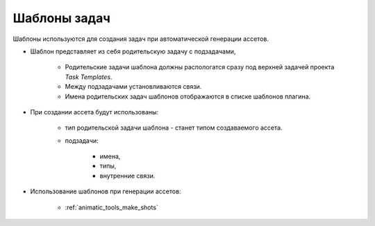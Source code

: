 .. _tasks-templates-page:

Шаблоны задач
=============

Шаблоны используются для создания задач при автоматической генерации ассетов.

.. image:: ../_static/images/task_templates.png

* Шаблон представляет из себя родительскую задачу с подзадачами,

	* Родительские задачи шаблона должны распологатся сразу под верхней задачей проекта *Task Templates*.

	* Между подзадачами установливаются связи.

	* Имена родительских задач шаблонов отображаются в списке шаблонов плагина.

* При создании ассета будут использованы: 

	* тип родительской задачи шаблона - станет типом создаваемого ассета.

	* подзадачи:

		* имена,
		* типы,
		* внутренние связи.

* Использование шаблонов при генерации ассетов:

	* :ref:`animatic_tools_make_shots`